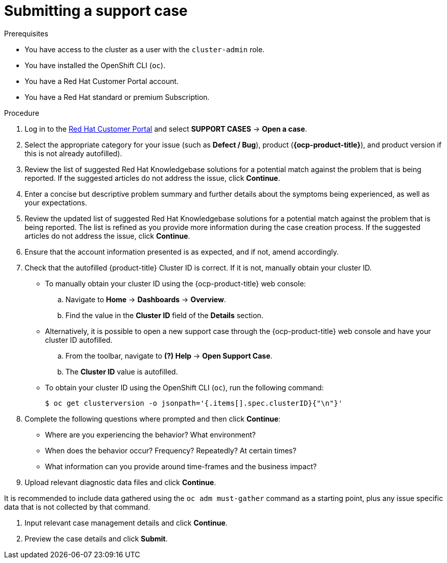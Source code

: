// Module included in the following assemblies:
//
// * serverless/serverless-support.adoc
// * support/getting-support.adoc
// * service_mesh/v2x/ossm-troubleshooting-istio.adoc
// * osd_architecture/osd-support.adoc

:_content-type: PROCEDURE
[id="support-submitting-a-case_{context}"]
= Submitting a support case

.Prerequisites


* You have access to the cluster as a user with the `cluster-admin` role.
* You have installed the OpenShift CLI (`oc`).
* You have a Red Hat Customer Portal account.
* You have a Red Hat standard or premium Subscription.

.Procedure

. Log in to the link:http://access.redhat.com[Red Hat Customer Portal] and select *SUPPORT CASES* -> *Open a case*.

. Select the appropriate category for your issue (such as *Defect / Bug*), product (*{ocp-product-title}*), and product version
if this is not already autofilled).

. Review the list of suggested Red Hat Knowledgebase solutions for a potential match against the problem that is being reported. If the suggested articles do not address the issue, click *Continue*.

. Enter a concise but descriptive problem summary and further details about the symptoms being experienced, as well as your expectations.

. Review the updated list of suggested Red Hat Knowledgebase solutions for a potential match against the problem that is being reported. The list is refined as you provide more information during the case creation process. If the suggested articles do not address the issue, click *Continue*.

. Ensure that the account information presented is as expected, and if not, amend accordingly.

. Check that the autofilled {product-title} Cluster ID is correct. If it is not, manually obtain your cluster ID.
+
* To manually obtain your cluster ID using the {ocp-product-title} web console:
.. Navigate to *Home* -> *Dashboards* -> *Overview*.
.. Find the value in the *Cluster ID* field of the *Details* section.
+
* Alternatively, it is possible to open a new support case through the {ocp-product-title} web console and have your cluster ID autofilled.
.. From the toolbar, navigate to *(?) Help* -> *Open Support Case*.
.. The *Cluster ID* value is autofilled.
+
* To obtain your cluster ID using the OpenShift CLI (`oc`), run the following command:
+
[source,terminal]
----
$ oc get clusterversion -o jsonpath='{.items[].spec.clusterID}{"\n"}'
----

. Complete the following questions where prompted and then click *Continue*:
+
* Where are you experiencing the behavior? What environment?
* When does the behavior occur? Frequency? Repeatedly? At certain times?
* What information can you provide around time-frames and the business impact?

. Upload relevant diagnostic data files and click *Continue*.

It is recommended to include data gathered using the `oc adm must-gather` command as a starting point, plus any issue specific data that is not collected by that command.


. Input relevant case management details and click *Continue*.

. Preview the case details and click *Submit*.
